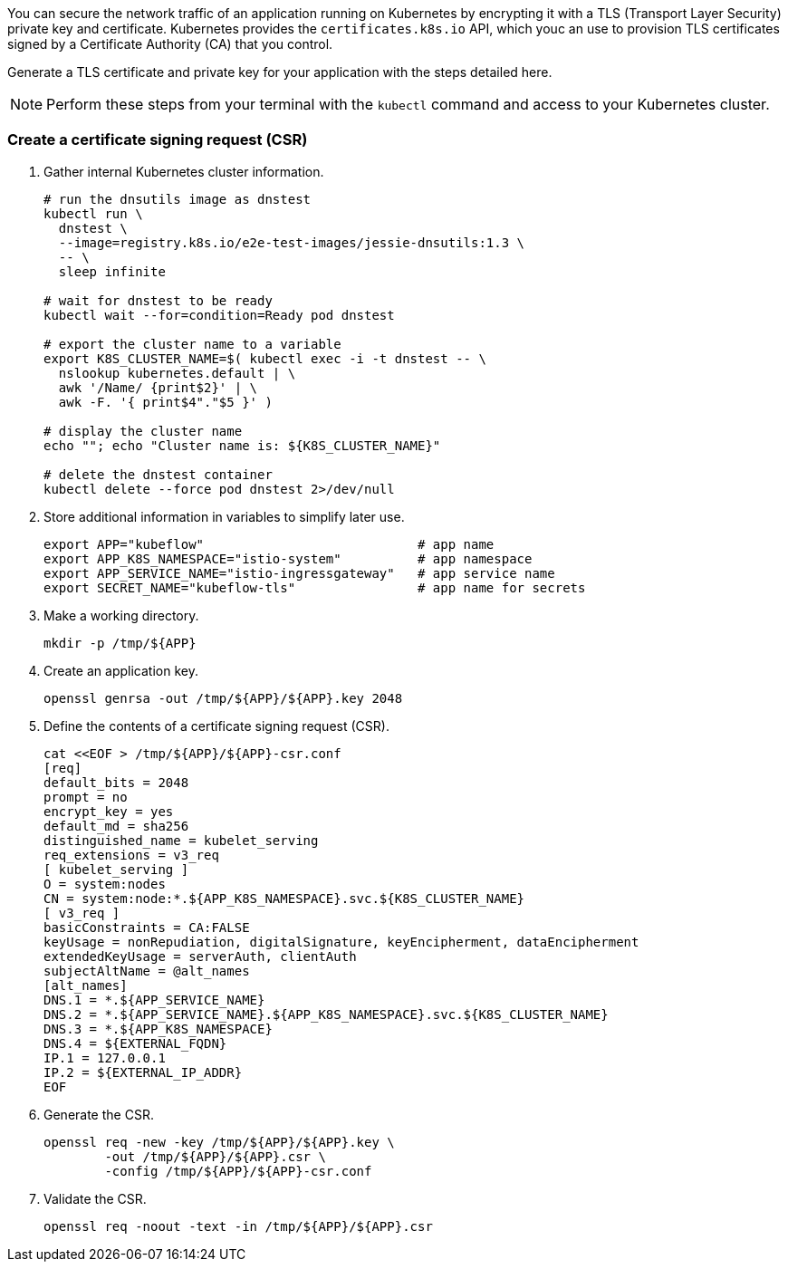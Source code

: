 // Section: Create TLS certificate for Kubernetes application

You can secure the network traffic of an application running on Kubernetes by encrypting it with a TLS (Transport Layer Security) private key and certificate.
Kubernetes provides the `certificates.k8s.io` API, which youc an use to provision TLS certificates signed by a Certificate Authority (CA) that you control.

Generate a TLS certificate and private key for your application with the steps detailed here.

[NOTE]
====
Perform these steps from your terminal with the `kubectl` command and access to your Kubernetes cluster.
====

=== Create a certificate signing request (CSR)

. Gather internal Kubernetes cluster information.
+
[source, console]
----
# run the dnsutils image as dnstest
kubectl run \
  dnstest \
  --image=registry.k8s.io/e2e-test-images/jessie-dnsutils:1.3 \
  -- \
  sleep infinite

# wait for dnstest to be ready
kubectl wait --for=condition=Ready pod dnstest

# export the cluster name to a variable
export K8S_CLUSTER_NAME=$( kubectl exec -i -t dnstest -- \
  nslookup kubernetes.default | \
  awk '/Name/ {print$2}' | \
  awk -F. '{ print$4"."$5 }' )

# display the cluster name
echo ""; echo "Cluster name is: ${K8S_CLUSTER_NAME}"

# delete the dnstest container
kubectl delete --force pod dnstest 2>/dev/null
----

. Store additional information in variables to simplify later use.
+
[source, console]
----
export APP="kubeflow"                            # app name
export APP_K8S_NAMESPACE="istio-system"          # app namespace
export APP_SERVICE_NAME="istio-ingressgateway"   # app service name
export SECRET_NAME="kubeflow-tls"                # app name for secrets
----

. Make a working directory.
+
[source, console]
----
mkdir -p /tmp/${APP}
----

. Create an application key.
+
[source, console]
----
openssl genrsa -out /tmp/${APP}/${APP}.key 2048
----

. Define the contents of a certificate signing request (CSR).
+
[source, console]
----
cat <<EOF > /tmp/${APP}/${APP}-csr.conf
[req]
default_bits = 2048
prompt = no
encrypt_key = yes
default_md = sha256
distinguished_name = kubelet_serving
req_extensions = v3_req
[ kubelet_serving ]
O = system:nodes
CN = system:node:*.${APP_K8S_NAMESPACE}.svc.${K8S_CLUSTER_NAME}
[ v3_req ]
basicConstraints = CA:FALSE
keyUsage = nonRepudiation, digitalSignature, keyEncipherment, dataEncipherment
extendedKeyUsage = serverAuth, clientAuth
subjectAltName = @alt_names
[alt_names]
DNS.1 = *.${APP_SERVICE_NAME}
DNS.2 = *.${APP_SERVICE_NAME}.${APP_K8S_NAMESPACE}.svc.${K8S_CLUSTER_NAME}
DNS.3 = *.${APP_K8S_NAMESPACE}
DNS.4 = ${EXTERNAL_FQDN}
IP.1 = 127.0.0.1
IP.2 = ${EXTERNAL_IP_ADDR}
EOF
----

. Generate the CSR.
+
[source, console]
----
openssl req -new -key /tmp/${APP}/${APP}.key \
        -out /tmp/${APP}/${APP}.csr \
        -config /tmp/${APP}/${APP}-csr.conf
----

. Validate the CSR.
+
[source, console]
----
openssl req -noout -text -in /tmp/${APP}/${APP}.csr
----



